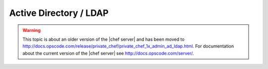 =====================================================
Active Directory / LDAP
=====================================================

.. warning:: This topic is about an older version of the |chef server| and has been moved to http://docs.opscode.com/release/private_chef/private_chef_1x_admin_ad_ldap.html. For documentation about the current version of the |chef server| see http://docs.opscode.com/server/.

